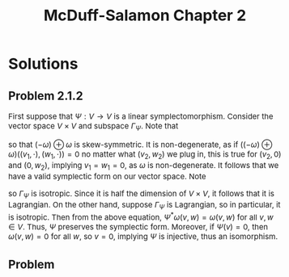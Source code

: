 #+TITLE:McDuff-Salamon Chapter 2
#+DESCRIPTION:Directory
#+HTML_HEAD: <link rel="stylesheet" type="text/css" href="https://gongzhitaao.org/orgcss/org.css"/>
#+HTML_HEAD: <style> body {font-size:15px;} </style>

* Solutions

** Problem 2.1.2

First suppose that $\Psi : V \rightarrow V$ is a linear symplectomorphism. Consider the vector space $V \times V$ and subspace $\Gamma_{\Psi}$. Note that

\begin{equation}
((-\omega) \oplus \omega)((v_1, v_2), (w_1, w_2)) = \omega(w_1, w_2) - \omega(v_1, v_2) = - ((-\omega) \oplus \omega)((w_1, w_2), (v_1, v_2))
\end{equation}

so that $(-\omega) \oplus \omega$ is skew-symmetric. It is non-degenerate, as if $((-\omega) \oplus \omega)((v_1, \cdot), (w_1, \cdot)) = 0$ no matter
what $(v_2, w_2)$ we plug in, this is true for $(v_2, 0)$ and $(0, w_2)$, implying $v_1 = w_1 = 0$, as $\omega$ is non-degenerate. It follows that
we have a valid symplectic form on our vector space. Note

\begin{equation}
((-\omega) \oplus \omega)((v, w), (\Psi v, \Psi w)) = \omega(\Psi v, \Psi w) - \omega(v, w) = 0
\end{equation}

so $\Gamma_{\Psi}$ is isotropic. Since it is half the dimension of $V \times V$, it follows that it is Lagrangian. On the other hand, suppose $\Gamma_{\Psi}$
is Lagrangian, so in particular, it is isotropic. Then from the above equation, $\Psi^{*} \omega(v, w) = \omega(v, w)$ for all $v, w \in V$. Thus, $\Psi$ preserves the symplectic form.
Moreover, if $\Psi(v) = 0$, then $\omega(v, w) = 0$ for all $w$, so $v = 0$, implying $\Psi$ is injective, thus an isomorphism.

** Problem 
